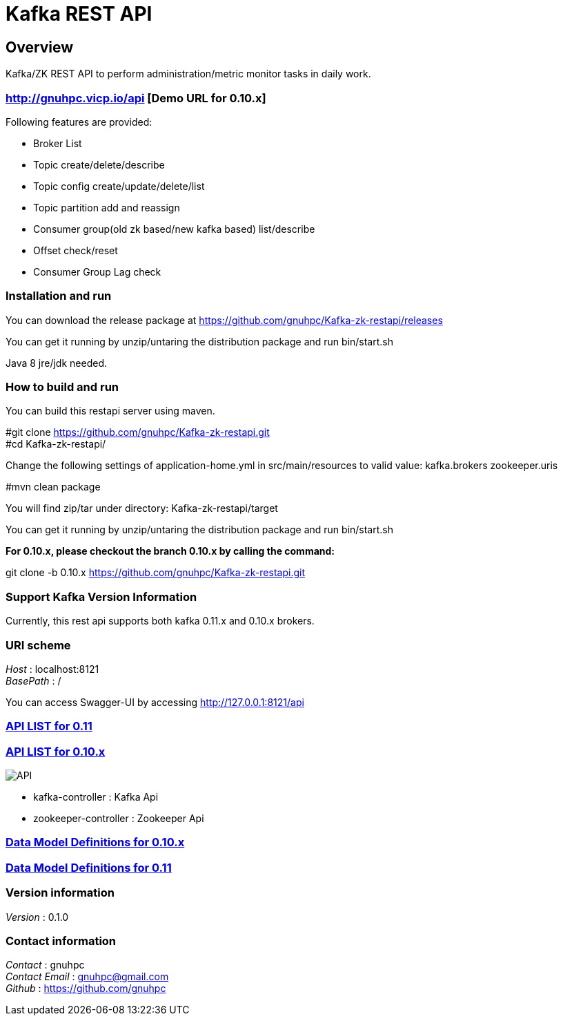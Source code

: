 = Kafka REST API


[[_overview]]
== Overview
Kafka/ZK REST API to perform administration/metric monitor tasks in daily work.


=== http://gnuhpc.vicp.io/api [Demo URL for 0.10.x]

// tag::base-t[]
.Following features are provided:
* Broker List
* Topic create/delete/describe
* Topic config create/update/delete/list
* Topic partition add and reassign
* Consumer group(old zk based/new kafka based) list/describe
* Offset check/reset
* Consumer Group Lag check
// end::base-t[]


=== Installation and run
You can download the release package at
https://github.com/gnuhpc/Kafka-zk-restapi/releases

You can get it running by unzip/untaring the distribution package and run bin/start.sh

Java 8 jre/jdk needed.

=== How to build and run

You can build this restapi server using maven.

#git clone https://github.com/gnuhpc/Kafka-zk-restapi.git +
#cd Kafka-zk-restapi/ +

Change the following settings of application-home.yml in src/main/resources to valid value:
kafka.brokers
zookeeper.uris

#mvn clean package +

You will find zip/tar under directory: Kafka-zk-restapi/target

You can get it running by unzip/untaring the distribution package and run bin/start.sh

*For 0.10.x, please checkout the branch 0.10.x by calling the command:*

git clone -b 0.10.x https://github.com/gnuhpc/Kafka-zk-restapi.git



=== Support Kafka Version Information
Currently, this rest api supports both kafka 0.11.x and 0.10.x brokers.

=== URI scheme
[%hardbreaks]
__Host__ : localhost:8121
__BasePath__ : /

You can access Swagger-UI by accessing http://127.0.0.1:8121/api


=== https://github.com/gnuhpc/Kafka-zk-restapi/blob/master/docs/paths.adoc[API LIST for 0.11]
=== https://github.com/gnuhpc/Kafka-zk-restapi/blob/0.10.x/docs/paths.adoc[API LIST for 0.10.x]

image::https://raw.githubusercontent.com/gnuhpc/Kafka-zk-restapi/0.10.x/pics/ShowApi.png[API]

* kafka-controller : Kafka Api
* zookeeper-controller : Zookeeper Api

=== https://github.com/gnuhpc/Kafka-zk-restapi/blob/0.10.x/docs/definitions.adoc[Data Model Definitions for 0.10.x]
=== https://github.com/gnuhpc/Kafka-zk-restapi/blob/master/docs/definitions.adoc[Data Model Definitions for 0.11]


=== Version information
[%hardbreaks]
__Version__ : 0.1.0


=== Contact information
[%hardbreaks]
__Contact__ : gnuhpc
__Contact Email__ : gnuhpc@gmail.com
__Github__ : https://github.com/gnuhpc


